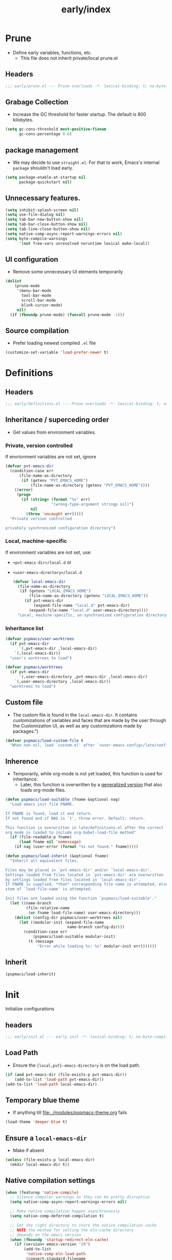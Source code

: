 #+title: early/index
#+property: header-args :tangle t :mkdirp t :results no :eval never
#+OPTIONS: _:nil
#+auto_tangle: t

* Prune
- Define early variables, functions, etc.
  - This file does not inherit private/local prune.el
** Headers
#+begin_src emacs-lisp :tangle prune.el
  ;;; early/prune.el --- Prune overloads -*- lexical-binding: t; no-byte-compile: t; -*-
#+end_src

** Grabage Collection
- Increase the GC threshold for faster startup. The default is 800 kilobytes.
#+begin_src emacs-lisp :tangle prune.el
  (setq gc-cons-threshold most-positive-fixnum
        gc-cons-percentage 0.6)
#+end_src

** package management
- We may decide to use =straight.el=. For that to work, Emacs's internal ~package~ shouldn't load early.
#+begin_src emacs-lisp :tangle prune.el
  (setq package-enable-at-startup nil
        package-quickstart nil)
#+end_src

** Unnecessary features.
#+begin_src emacs-lisp :tangle prune.el
  (setq inhibit-splash-screen nil)
  (setq use-file-dialog nil)
  (setq tab-bar-new-button-show nil)
  (setq tab-bar-close-button-show nil)
  (setq tab-line-close-button-show nil)
  (setq native-comp-async-report-warnings-errors nil)
  (setq byte-compile-warnings
        '(not free-vars unresolved noruntime lexical make-local))
#+end_src

** UI configuration
- Remove some unnecessary UI elements temporarily
#+begin_src emacs-lisp :tangle prune.el
  (dolist
      (prune-mode
       '(menu-bar-mode
         tool-bar-mode
         scroll-bar-mode
         blink-cursor-mode)
       nil)
    (if (fboundp prune-mode) (funcall prune-mode -1)))
#+end_src

** Source compilation
- Prefer loading newest compiled =.el= file
#+begin_src emacs-lisp :tangle prune.el
  (customize-set-variable 'load-prefer-newer t)
#+end_src

* Definitions
** Headers
#+begin_src emacs-lisp :tangle definitions.el
  ;;; early/definitions.el --- Prune overloads -*- lexical-binding: t; no-byte-compile: t; -*-
#+end_src

** Inheritance / superceding order
- Get values from environment variables.
*** Private, version controlled
If envrionment variables are not set, ignore
#+begin_src emacs-lisp :tangle definitions.el
  (defvar pvt-emacs-dir
    (condition-case err
        (file-name-as-directory
         (if (getenv "PVT_EMACS_HOME")
             (file-name-as-directory (getenv "PVT_EMACS_HOME"))))
      ((error)
       (progn
         (if (string= (format "%s" err)
                      "(wrong-type-argument stringp nil)")
             nil
           (throw 'uncaught err)))))
    "Private version controlled

  privately synchronized configuration directory")
#+end_src

*** Local, machine-specific
If environment variables are not set, use:
- ~<pvt-emacs-dir>/local.d~ or
- ~<user-emacs-directory>/local.d~
  #+begin_src emacs-lisp :tangle definitions.el
    (defvar local-emacs-dir
      (file-name-as-directory
       (if (getenv "LOCAL_EMACS_HOME")
           (file-name-as-directory (getenv "LOCAL_EMACS_HOME"))
         (if pvt-emacs-dir
             (expand-file-name "local.d" pvt-emacs-dir)
           (expand-file-name "local.d" user-emacs-directory))))
      "Local, machine-specific, un-synchronized configuration directory")
  #+end_src

*** Inheritance list
#+begin_src emacs-lisp :tangle definitions.el
  (defvar pspmacs/user-worktrees
    (if pvt-emacs-dir
        `(,pvt-emacs-dir ,local-emacs-dir)
      `(,local-emacs-dir))
    "user's worktrees to load")

  (defvar pspmacs/worktrees
    (if pvt-emacs-dir
        `(,user-emacs-directory ,pvt-emacs-dir ,local-emacs-dir)
      `(,user-emacs-directory ,local-emacs-dir))
    "worktrees to load")
#+end_src

** Custom file
- The custom file is found in the =local-emacs-dir=. It contains
 customizations of variables and faces that are made by the user through the
 Customization UI, as well as any customizations made by packages.")
#+begin_src emacs-lisp :tangle definitions.el
  (defvar pspmacs/load-custom-file t
    "When non-nil, load `custom.el' after `<user-emacs-config>/late/config.el'")
#+end_src

** Inherence
- Temporarily, while org-mode is not yet loaded, this function is used for inheritance.
  - Later, this function is overwritten by a [[file:../late/index.org::*Org mode auto-load][generalized version]] that also loads org-mode files.
#+begin_src emacs-lisp :tangle definitions.el
  (defun pspmacs/load-suitable (fname &optional nag)
    "Load emacs init file FNAME.

  If FNAME is found, load it and return.
  If not found and if NAG is `t', throw error. Default: return.

  This function is overwritten in late/definitions.el after the correct
  org mode is loaded to include org-babel-load-file method"
    (if (file-readable-p fname)
        (load fname nil 'nomessage)
      (if nag (user-error (format "%s not found." fname)))))

  (defun pspmacs/load-inherit (&optional fname)
    "Inherit all equivalent files.

  Files may be placed in `pvt-emacs-dir' and/or `local-emacs-dir'.
  Settings loaded from files located in `pvt-emacs-dir' are overwritten
  by settings loaded from files located in `local-emacs-dir'.
  If FNAME is supplied, *that* corresponding file name is attempted, else,
  stem of `load-file-name' is attempted.

  Init files are loaded using the function `pspmacs/load-suitable'."
    (let ((name-branch
           (file-relative-name
            (or fname load-file-name) user-emacs-directory)))
      (dolist (config-dir pspmacs/user-worktrees nil)
        (let ((modular-init (expand-file-name
                             name-branch config-dir)))
          (condition-case err
              (pspmacs/load-suitable modular-init)
            (t (message
                "Error while loading %s: %s" modular-init err)))))))
#+end_src

** Inherit
#+begin_src emacs-lisp :tangle definitions.el
  (pspmacs/load-inherit)
#+end_src

* Init
Initialize configurations
** headers
#+begin_src emacs-lisp :tangle init.el
  ;;; early/init.el --- early init -*- lexical-binding: t; no-byte-compile: t; -*-
#+end_src

** Load Path
- Ensure the ={local,pvt}-emacs-directory= is on the load path.
#+begin_src emacs-lisp :tangle init.el
  (if (and pvt-emacs-dir (file-exists-p pvt-emacs-dir))
      (add-to-list 'load-path pvt-emacs-dir))
  (add-to-list 'load-path local-emacs-dir)
#+end_src

** Temporary blue theme
- If anything till [[file:../modules/pspmacs-theme.org]] fails
#+begin_src emacs-lisp :tangle init.el
  (load-theme 'deeper-blue t)
#+end_src

** Ensure a =local-emacs-dir=
- Make if absent
#+begin_src emacs-lisp :tangle init.el
  (unless (file-exists-p local-emacs-dir)
    (mkdir local-emacs-dir t))
#+end_src

** Native compilation settings
#+begin_src emacs-lisp :tangle init.el
  (when (featurep 'native-compile)
    ;; Silence compiler warnings as they can be pretty disruptive
    (setq native-comp-async-report-warnings-errors nil)

    ;; Make native compilation happen asynchronously
    (setq native-comp-deferred-compilation t)

    ;; Set the right directory to store the native compilation cache
    ;; NOTE the method for setting the eln-cache directory
    ;; depends on the emacs version
    (when (fboundp 'startup-redirect-eln-cache)
      (if (version< emacs-version "29")
          (add-to-list
           'native-comp-eln-load-path
           (convert-standard-filename
            (expand-file-name "var/eln-cache/" local-emacs-dir)))
        (startup-redirect-eln-cache
         (convert-standard-filename
          (expand-file-name "var/eln-cache/" local-emacs-dir)))))
    (add-to-list
     'native-comp-eln-load-path
     (expand-file-name "eln-cache/" local-emacs-dir)))
#+end_src

** Package management
- User may overwrite the =pspmacs/packaging-directory= in private or local init-tree to customize packaging system.
- User may want to set =pspmacs/package-manager= to =straight= to clone and build packages locally.
  - This allows for better grip because the user can decide to stick to different commits, branches, forks.
- With /builtin/ (default), if optional git-controlled packages are desired, =pspmacs/install-git-clones= should be set to non-nil. (This feature is for future. Currently, only planned, not supported.) It is =t= by default when =straight= is the package manager.
- These values are set in the =early-init=, but take effect as the /first step/ of =init.el=.
#+begin_src emacs-lisp :tangle init.el
  (setq pspmacs/packaging-directory
        (expand-file-name "pspackaging" user-emacs-directory))
  (setq pspmacs/package-manager 'builtin)
  ;; (setq pspmacs/install-git-clones nil)
#+end_src

** Single key-press response to yes-or-no
#+begin_src emacs-lisp :tangle init.el
  (defalias 'yes-or-no-p 'y-or-n-p)
#+end_src

** Inherit
#+begin_src emacs-lisp :tangle init.el
  (pspmacs/load-inherit)
#+end_src

* Config
** Headers
#+begin_src emacs-lisp :tangle config.el
;;; early/config.el --- Early config for speedy launch -*- lexical-binding: t; no-byte-compile: t; -*-
#+end_src

** Inherit
#+begin_src emacs-lisp :tangle config.el
  (pspmacs/load-inherit)
#+end_src
